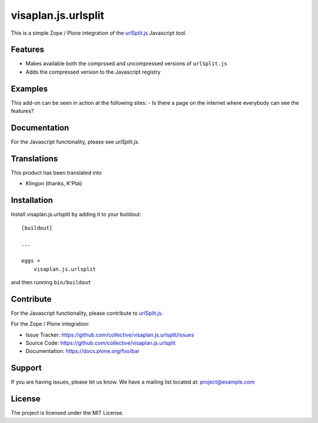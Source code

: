 .. This README is meant for consumption by humans and pypi. Pypi can render rst files so please do not use Sphinx features.
   If you want to learn more about writing documentation, please check out: http://docs.plone.org/about/documentation_styleguide.html
   This text does not appear on pypi or github. It is a comment.

====================
visaplan.js.urlsplit
====================

This is a simple Zope / Plone integration of the `urlSplit.js`_ Javascript tool.

Features
--------

- Makes available both the comprssed and uncompressed versions of ``urlSplit.js``
- Adds the compressed version to the Javascript registry


Examples
--------

This add-on can be seen in action at the following sites:
- Is there a page on the internet where everybody can see the features?


Documentation
-------------

For the Javascript functonality, please see `urlSplit.js`.


Translations
------------

This product has been translated into

- Klingon (thanks, K'Plai)


Installation
------------

Install visaplan.js.urlsplit by adding it to your buildout::

    [buildout]

    ...

    eggs =
        visaplan.js.urlsplit


and then running ``bin/buildout``


Contribute
----------

For the Javascript functionality, please contribute to `urlSplit.js`_.

For the Zope / Plone integration:

- Issue Tracker: https://github.com/collective/visaplan.js.urlsplit/issues
- Source Code: https://github.com/collective/visaplan.js.urlsplit
- Documentation: https://docs.plone.org/foo/bar


Support
-------

If you are having issues, please let us know.
We have a mailing list located at: project@example.com


License
-------

The project is licensed under the MIT License.

.. _`urlSplit.js`: https://github.com/hans-sperling/urlSplit.js
